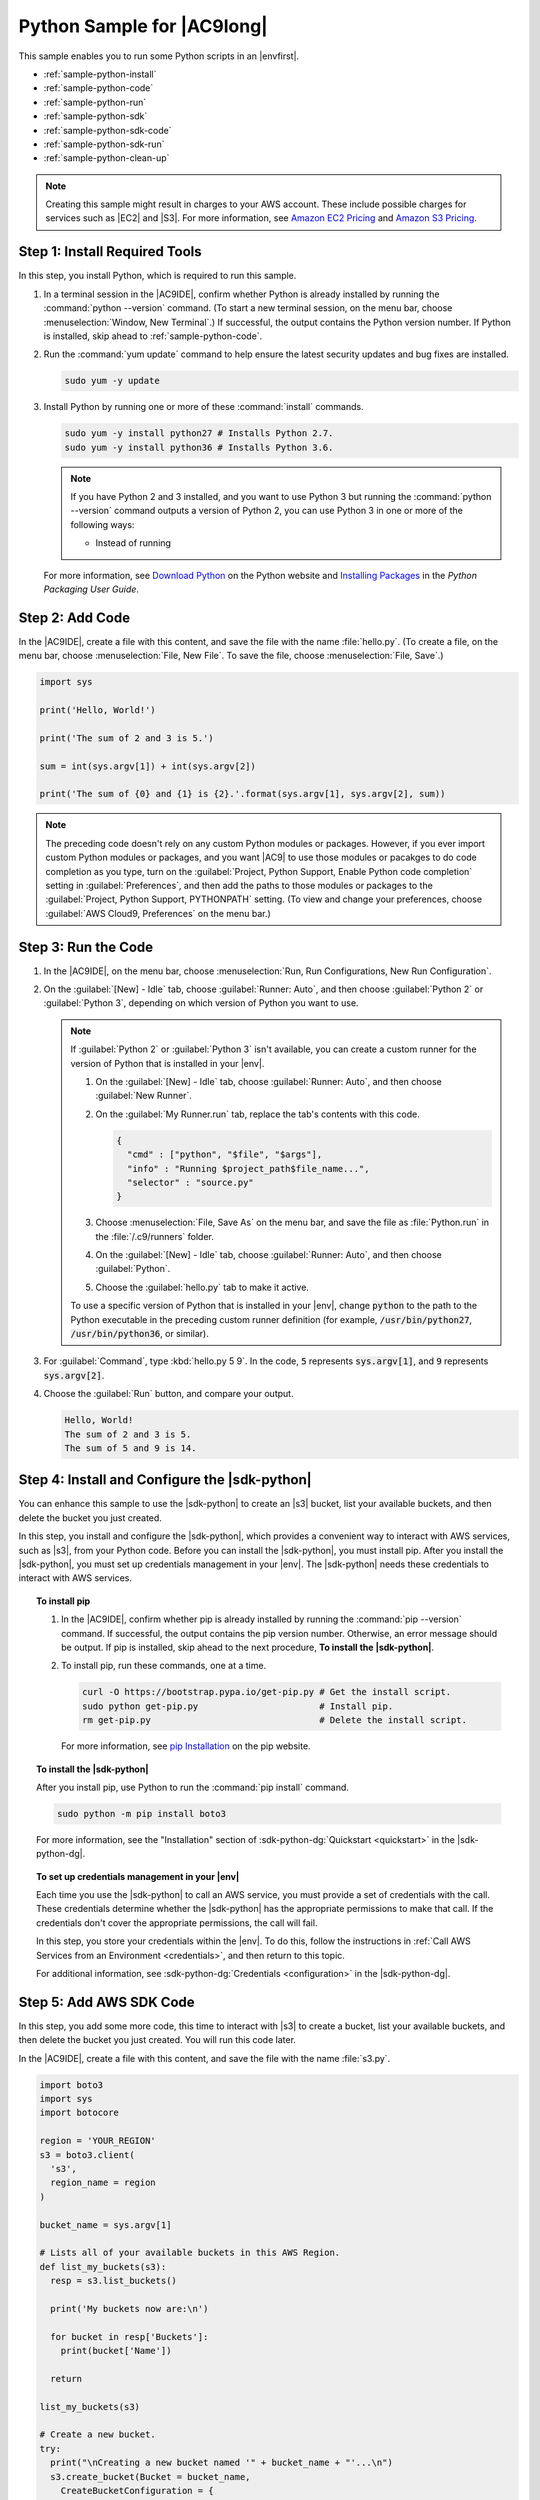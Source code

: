 .. Copyright 2010-2018 Amazon.com, Inc. or its affiliates. All Rights Reserved.

   This work is licensed under a Creative Commons Attribution-NonCommercial-ShareAlike 4.0
   International License (the "License"). You may not use this file except in compliance with the
   License. A copy of the License is located at http://creativecommons.org/licenses/by-nc-sa/4.0/.

   This file is distributed on an "AS IS" BASIS, WITHOUT WARRANTIES OR CONDITIONS OF ANY KIND,
   either express or implied. See the License for the specific language governing permissions and
   limitations under the License.

.. _sample-python:

###########################
Python Sample for |AC9long|
###########################

.. meta::
    :description:
        Provides a hands-on sample that you can use to experiment with Python in AWS Cloud9.

This sample enables you to run some Python scripts in an |envfirst|.

* :ref:`sample-python-install`
* :ref:`sample-python-code`
* :ref:`sample-python-run`
* :ref:`sample-python-sdk`
* :ref:`sample-python-sdk-code`
* :ref:`sample-python-sdk-run`
* :ref:`sample-python-clean-up`

.. note::

   .. include:: _sample-prereqs.txt

   Creating this sample might result in charges to your AWS account. These include possible charges for services such as |EC2| and |S3|. For more information, see
   `Amazon EC2 Pricing <https://aws.amazon.com/ec2/pricing/>`_ and `Amazon S3 Pricing <https://aws.amazon.com/s3/pricing/>`_.

.. _sample-python-install:

Step 1: Install Required Tools
==============================

In this step, you install Python, which is required to run this sample.

#. In a terminal session in the |AC9IDE|, confirm whether Python is already installed by running the :command:`python --version` command. (To start a new terminal session,
   on the menu bar, choose :menuselection:`Window, New Terminal`.) If successful, the output contains
   the Python version number. If Python is installed, skip ahead to :ref:`sample-python-code`.
#. Run the :command:`yum update` command to help ensure the latest security updates and bug fixes are installed.

   .. code-block:: sh

      sudo yum -y update

#. Install Python by running one or more of these :command:`install` commands.

   .. code-block:: sh

      sudo yum -y install python27 # Installs Python 2.7.
      sudo yum -y install python36 # Installs Python 3.6.

   .. note:: If you have Python 2 and 3 installed, and you want to use Python 3 but running the :command:`python --version` command outputs a version of Python 2, you can
      use Python 3 in one or more of the following ways: 

      * Instead of running  

   For more information, see `Download Python <https://www.python.org/downloads/>`_ on the Python website and `Installing Packages <https://packaging.python.org/installing/>`_
   in the :title:`Python Packaging User Guide`.

.. _sample-python-code:

Step 2: Add Code
================

In the |AC9IDE|, create a file with this content, and save the file with the name :file:`hello.py`.
(To create a file, on the menu bar, choose :menuselection:`File, New File`. To save the file, choose :menuselection:`File, Save`.)

.. code-block:: python

   import sys

   print('Hello, World!')

   print('The sum of 2 and 3 is 5.')

   sum = int(sys.argv[1]) + int(sys.argv[2])

   print('The sum of {0} and {1} is {2}.'.format(sys.argv[1], sys.argv[2], sum))

.. note:: The preceding code doesn't rely on any custom Python modules or packages. However, if you ever import custom 
   Python modules or packages, and you want |AC9| to use 
   those modules or pacakges to do code completion as you type, 
   turn on the :guilabel:`Project, Python Support, Enable Python code completion` setting in :guilabel:`Preferences`, 
   and then add the paths to those modules or packages to the :guilabel:`Project, Python Support, PYTHONPATH` setting. 
   (To view and change your preferences, choose :guilabel:`AWS Cloud9, Preferences` on the menu bar.)

.. _sample-python-run:

Step 3: Run the Code
====================

#. In the |AC9IDE|, on the menu bar, choose :menuselection:`Run, Run Configurations, New Run Configuration`.
#. On the :guilabel:`[New] - Idle` tab, choose :guilabel:`Runner: Auto`, and then choose :guilabel:`Python 2` or :guilabel:`Python 3`, depending 
   on which version of Python you want to use.

   .. note:: If :guilabel:`Python 2` or :guilabel:`Python 3` isn't available, you can create a custom runner for the version of Python that is installed in 
      your |env|.

      #. On the :guilabel:`[New] - Idle` tab, choose :guilabel:`Runner: Auto`, and then choose :guilabel:`New Runner`.
      #. On the :guilabel:`My Runner.run` tab, replace the tab's contents with this code.

         .. code-block:: json

            {
              "cmd" : ["python", "$file", "$args"],
              "info" : "Running $project_path$file_name...",
              "selector" : "source.py"
            }

      #. Choose :menuselection:`File, Save As` on the menu bar, and save the file as :file:`Python.run` in the :file:`/.c9/runners` folder.
      #. On the :guilabel:`[New] - Idle` tab, choose :guilabel:`Runner: Auto`, and then choose :guilabel:`Python`.
      #. Choose the :guilabel:`hello.py` tab to make it active.

      To use a specific version of Python that is installed in your |env|, change :code:`python` to the path to the Python executable in the preceding custom runner 
      definition (for example, :code:`/usr/bin/python27`, :code:`/usr/bin/python36`, or similar).

#. For :guilabel:`Command`, type :kbd:`hello.py 5 9`. In the code, :code:`5` represents :code:`sys.argv[1]`,
   and :code:`9` represents :code:`sys.argv[2]`.
#. Choose the :guilabel:`Run` button, and compare your output.

   .. code-block:: text

      Hello, World!
      The sum of 2 and 3 is 5.
      The sum of 5 and 9 is 14.

.. _sample-python-sdk:

Step 4: Install and Configure the |sdk-python|
==================================================

You can enhance this sample to use the |sdk-python| to create an |s3| bucket, list your available buckets, and then delete the bucket you just created.

In this step, you install and configure the |sdk-python|, which provides a convenient way to interact with AWS services, such as |s3|, from your Python code. Before you can install the
|sdk-python|, you must install pip. After you install the |sdk-python|, you must set up credentials management in your |env|. The
|sdk-python| needs these credentials to interact with AWS services.

.. topic:: To install pip

   #. In the |AC9IDE|, confirm whether pip is already installed by running the :command:`pip --version` command. If successful, the
      output contains the pip version number. Otherwise, an error message should be output. If pip is
      installed, skip ahead to the next procedure, **To install the |sdk-python|**.
   #. To install pip, run these commands, one at a time.

      .. code-block:: sh

         curl -O https://bootstrap.pypa.io/get-pip.py # Get the install script.
         sudo python get-pip.py                       # Install pip.
         rm get-pip.py                                # Delete the install script.

      For more information, see `pip Installation <https://pip.pypa.io/en/stable/installing/>`_ on the pip website.

.. topic:: To install the |sdk-python|

   After you install pip, use Python to run the :command:`pip install` command.

   .. code-block:: sh

      sudo python -m pip install boto3

   For more information, see the "Installation" section of :sdk-python-dg:`Quickstart <quickstart>` in the |sdk-python-dg|.

.. topic:: To set up credentials management in your |env|

   Each time you use the |sdk-python| to call an AWS service, you must provide a set of credentials with the call. These credentials determine whether the |sdk-python| has the appropriate permissions to make that call. If the
   credentials don't cover the appropriate permissions, the call will fail.

   In this step, you store your credentials within the |env|. To do this, follow the instructions in :ref:`Call AWS Services from an Environment <credentials>`, and then return to this topic.

   For additional information, see :sdk-python-dg:`Credentials <configuration>` in the |sdk-python-dg|.

.. _sample-python-sdk-code:

Step 5: Add AWS SDK Code
========================

In this step, you add some more code, this time to interact with |s3| to create a bucket, list your available buckets, and then delete the bucket you just created. You
will run this code later.

In the |AC9IDE|, create a file with this content, and save the file with the name :file:`s3.py`.

.. code-block:: python

   import boto3
   import sys
   import botocore

   region = 'YOUR_REGION'
   s3 = boto3.client(
     's3',
     region_name = region
   )

   bucket_name = sys.argv[1]

   # Lists all of your available buckets in this AWS Region.
   def list_my_buckets(s3):
     resp = s3.list_buckets()

     print('My buckets now are:\n')

     for bucket in resp['Buckets']:
       print(bucket['Name'])

     return

   list_my_buckets(s3)

   # Create a new bucket.
   try:
     print("\nCreating a new bucket named '" + bucket_name + "'...\n")
     s3.create_bucket(Bucket = bucket_name,
       CreateBucketConfiguration = {
         'LocationConstraint': region
       }
     )
   except botocore.exceptions.ClientError as e:
     if e.response['Error']['Code'] == 'BucketAlreadyExists':
       print("Cannot create the bucket. A bucket with the name '" +
         bucket_name + "' already exists. Exiting.")
     sys.exit()

   list_my_buckets(s3)

   # Delete the bucket you just created.
   print("\nDeleting the bucket named '" + bucket_name + "'...\n")
   s3.delete_bucket(Bucket = bucket_name)

   list_my_buckets(s3)

In the preceding code, replace :samp:`YOUR_REGION` with the ID of an AWS Region. For example, for the US East (Ohio) Region, use :code:`us-east-2`.
For more IDs, see :aws-gen-ref:`Amazon Simple Storage Service (Amazon S3) <rande.html#s3_region>` in the |AWS-gr|.

.. _sample-python-sdk-run:

Step 6: Run the AWS SDK Code
============================

#. On the menu bar, choose :menuselection:`Run, Run Configurations, New Run Configuration`.
#. On the :guilabel:`[New] - Idle` tab, choose :guilabel:`Runner: Auto`, and then choose :guilabel:`Python 2` or :guilabel:`Python 3`, depending 
   on which version of Python you want to use and is installed in your |env|.
#. For :guilabel:`Command`, type :samp:`s3.py {YOUR_BUCKET_NAME}`, where :samp:`{YOUR_BUCKET_NAME}` is the name of the bucket you want to create and then delete.

   .. note:: |S3| bucket names must be unique across AWS |mdash| not just your AWS account.

#. Choose the :guilabel:`Run` button, and compare your output.

   .. code-block:: text

      My buckets now are:

      Creating a new bucket named 'my-test-bucket'...

      My buckets now are:

      my-test-bucket

      Deleting the bucket named 'my-test-bucket'...

      My buckets now are:

.. _sample-python-clean-up:

Step 7: Clean Up
================

To prevent ongoing charges to your AWS account after you're done using this sample, you should delete the |env|.
For instructions, see :doc:`Deleting an Environment <delete-environment>`.
